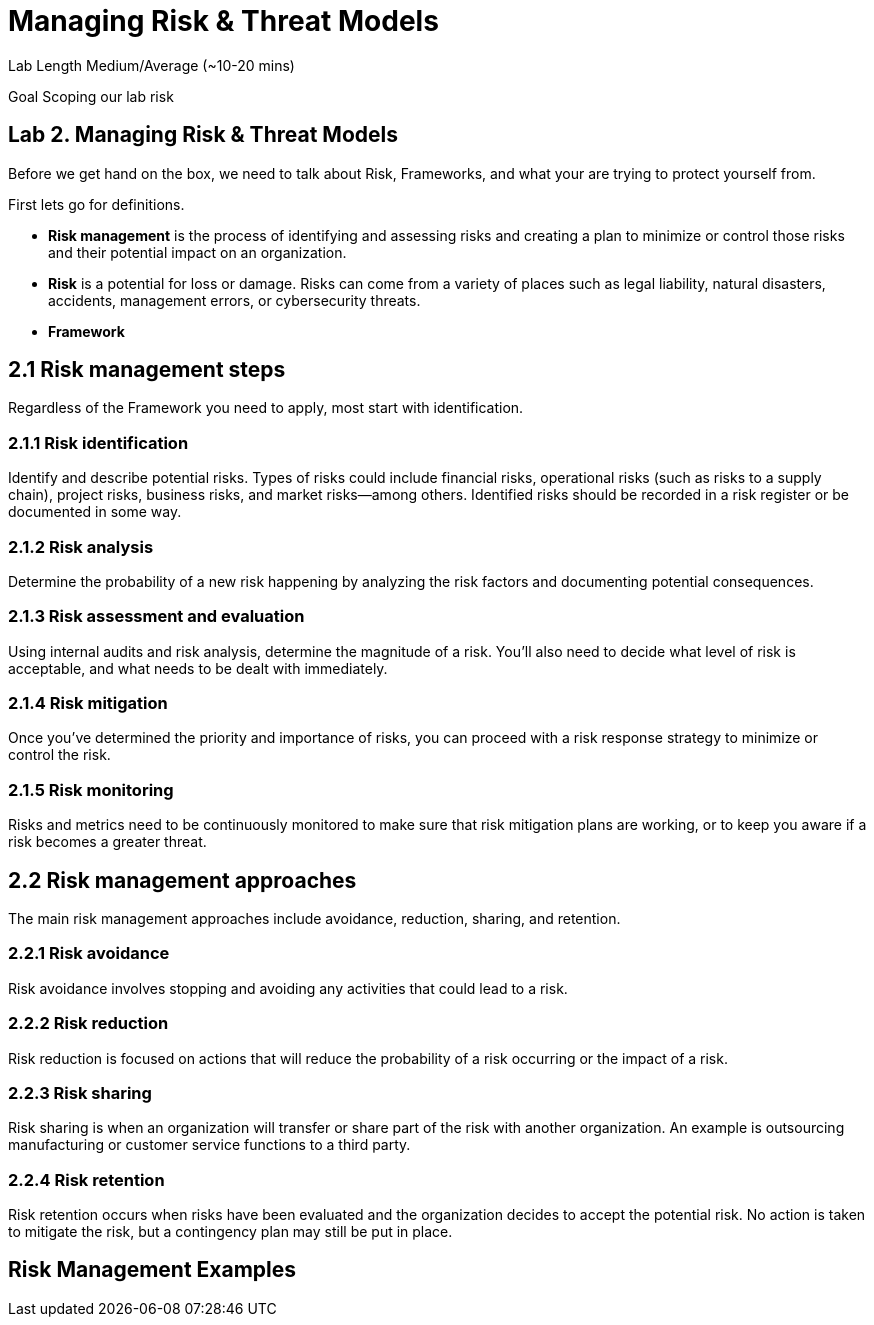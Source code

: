 # Managing Risk & Threat Models


Lab Length
Medium/Average (~10-20 mins)

Goal
Scoping our lab risk

== Lab 2. Managing Risk & Threat Models

Before we get hand on the box, we need to talk about Risk, Frameworks, and what your are trying to protect yourself from.

First lets go for definitions.

* **Risk management** is the process of identifying and assessing risks and creating a plan to minimize or control those risks and their potential impact on an organization. 

* **Risk** is a potential for loss or damage. Risks can come from a variety of places such as legal liability, natural disasters, accidents, management errors, or cybersecurity threats.

* **Framework** 

== 2.1 Risk management steps

Regardless of the Framework you need to apply, most start with identification.

=== 2.1.1 Risk identification

Identify and describe potential risks. Types of risks could include financial risks, operational risks (such as risks to a supply chain), project risks, business risks, and market risks—among others. Identified risks should be recorded in a risk register or be documented in some way.

=== 2.1.2 Risk analysis

Determine the probability of a new risk happening by analyzing the risk factors and documenting potential consequences.

=== 2.1.3 Risk assessment and evaluation

Using internal audits and risk analysis, determine the magnitude of a risk. You’ll also need to decide what level of risk is acceptable, and what needs to be dealt with immediately.  

=== 2.1.4 Risk mitigation
Once you’ve determined the priority and importance of risks, you can proceed with a risk response strategy to minimize or control the risk. 

=== 2.1.5 Risk monitoring
Risks and metrics need to be continuously monitored to make sure that risk mitigation plans are working, or to keep you aware if a risk becomes a greater threat.

== 2.2 Risk management approaches

The main risk management approaches include avoidance, reduction, sharing, and retention.

=== 2.2.1 Risk avoidance

Risk avoidance involves stopping and avoiding any activities that could lead to a risk.

=== 2.2.2 Risk reduction

Risk reduction is focused on actions that will reduce the probability of a risk occurring or the impact of a risk.

=== 2.2.3 Risk sharing

Risk sharing is when an organization will transfer or share part of the risk with another organization. An example is outsourcing manufacturing or customer service functions to a third party.

=== 2.2.4 Risk retention

Risk retention occurs when risks have been evaluated and the organization decides to accept the potential risk. No action is taken to mitigate the risk, but a contingency plan may still be put in place.

== Risk Management Examples



